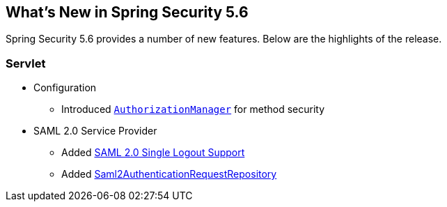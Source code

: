 [[new]]
== What's New in Spring Security 5.6

Spring Security 5.6 provides a number of new features.
Below are the highlights of the release.

[[whats-new-servlet]]
=== Servlet
* Configuration

** Introduced https://github.com/spring-projects/spring-security/pull/9630[`AuthorizationManager`] for method security

* SAML 2.0 Service Provider

** Added https://github.com/spring-projects/spring-security/pull/9483[SAML 2.0 Single Logout Support]
** Added https://github.com/spring-projects/spring-security/pull/10060[Saml2AuthenticationRequestRepository]